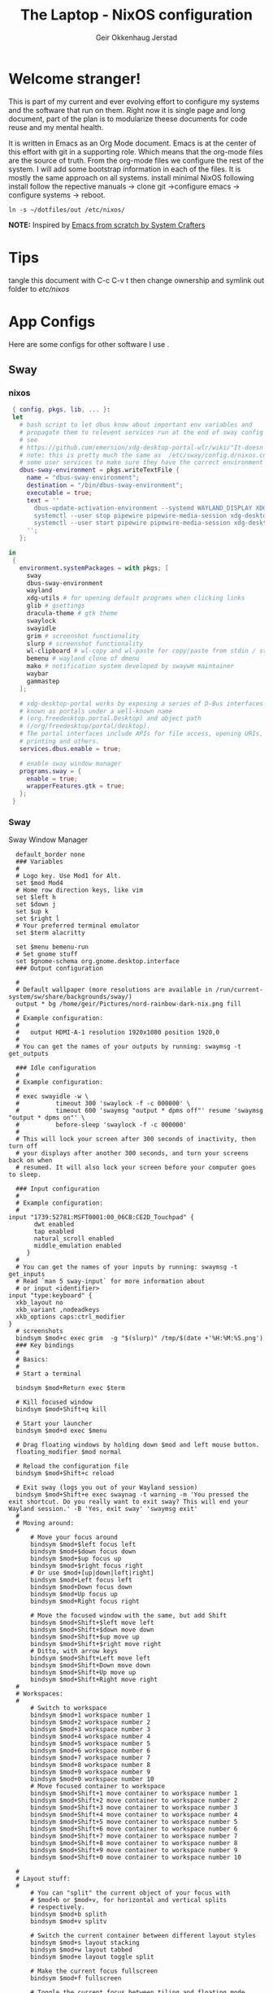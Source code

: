 # Created 2023-03-30 Thu 10:40
#+title: The Laptop - NixOS configuration
#+author: Geir Okkenhaug Jerstad
#+export_file_name: README.org

* Welcome stranger!

This is part of my current and ever evolving effort to configure my systems and the software that run on them. Right now it is single page and long document, part of the plan is to modularize theese documents for code reuse and my mental health.

It is written in Emacs as an Org Mode document. Emacs is at the center of this effort with git in a supporting role. Which means that the org-mode files are the source of truth.
From the org-mode files we configure the rest of the system. I will add some bootstrap information in each of the files. It is mostly the same approach on all systems.
install minimal NixOS following install follow the repective manuals -> clone git ->configure emacs -> configure systems -> reboot.


#+begin_src shell
  ln -s ~/dotfiles/out /etc/nixos/
#+end_src

*NOTE:* Inspired by [[https://github.com/daviwil/emacs-from-scratch/][Emacs from scratch by System Crafters]]

* Tips

tangle this document with C-c C-v t then change ownership and symlink out folder to /etc/nixos/

* App Configs

Here are some configs for other software I use .

** Sway
*** nixos
#+begin_src nix
   { config, pkgs, lib, ... }:
   let
     # bash script to let dbus know about important env variables and
     # propagate them to relevent services run at the end of sway config
     # see
     # https://github.com/emersion/xdg-desktop-portal-wlr/wiki/"It-doesn't-work"-Troubleshooting-Checklist
     # note: this is pretty much the same as  /etc/sway/config.d/nixos.conf but also restarts  
     # some user services to make sure they have the correct environment variables
     dbus-sway-environment = pkgs.writeTextFile {
       name = "dbus-sway-environment";
       destination = "/bin/dbus-sway-environment";
       executable = true;
       text = ''
         dbus-update-activation-environment --systemd WAYLAND_DISPLAY XDG_C  URRENT_DESKTOP=sway
         systemctl --user stop pipewire pipewire-media-session xdg-desktop-portal xdg-desktop-portal-wlr
         systemctl --user start pipewire pipewire-media-session xdg-desktop-portal xdg-desktop-portal-wlr
       ''; 
     };

  in
   {
     environment.systemPackages = with pkgs; [
       sway
       dbus-sway-environment
       wayland
       xdg-utils # for opening default programs when clicking links
       glib # gsettings
       dracula-theme # gtk theme
       swaylock
       swayidle
       grim # screenshot functionality
       slurp # screenshot functionality
       wl-clipboard # wl-copy and wl-paste for copy/paste from stdin / stdout
       bemenu # wayland clone of dmenu
       mako # notification system developed by swaywm maintainer
       waybar
       gammastep
     ];

     # xdg-desktop-portal works by exposing a series of D-Bus interfaces
     # known as portals under a well-known name
     # (org.freedesktop.portal.Desktop) and object path
     # (/org/freedesktop/portal/desktop).
     # The portal interfaces include APIs for file access, opening URIs,
     # printing and others.
     services.dbus.enable = true;

     # enable sway window manager
     programs.sway = {
       enable = true;
       wrapperFeatures.gtk = true;
     };
   }
#+end_src

*** Sway
Sway Window Manager
#+begin_src conf-unix
    default_border none
    ### Variables
    #
    # Logo key. Use Mod1 for Alt.
    set $mod Mod4
    # Home row direction keys, like vim
    set $left h
    set $down j
    set $up k
    set $right l
    # Your preferred terminal emulator
    set $term alacritty

    set $menu bemenu-run
    # Set gnome stuff
    set $gnome-schema org.gnome.desktop.interface
    ### Output configuration

    #
    # Default wallpaper (more resolutions are available in /run/current-system/sw/share/backgrounds/sway/)
    output * bg /home/geir/Pictures/nord-rainbow-dark-nix.png fill
    #
    # Example configuration:
    #
    #   output HDMI-A-1 resolution 1920x1080 position 1920,0
    #
    # You can get the names of your outputs by running: swaymsg -t get_outputs

    ### Idle configuration
    #
    # Example configuration:
    #
    # exec swayidle -w \
    #          timeout 300 'swaylock -f -c 000000' \
    #          timeout 600 'swaymsg "output * dpms off"' resume 'swaymsg "output * dpms on"' \
    #          before-sleep 'swaylock -f -c 000000'
    #
    # This will lock your screen after 300 seconds of inactivity, then turn off
    # your displays after another 300 seconds, and turn your screens back on when
    # resumed. It will also lock your screen before your computer goes to sleep.

    ### Input configuration
    #
    # Example configuration:
    #
  input "1739:52781:MSFT0001:00_06CB:CE2D_Touchpad" {
         dwt enabled
         tap enabled
         natural_scroll enabled
         middle_emulation enabled
       }
    #
    # You can get the names of your inputs by running: swaymsg -t get_inputs
    # Read `man 5 sway-input` for more information about
    # or input <identifier>
  input "type:keyboard" {
    xkb_layout no
    xkb_variant ,nodeadkeys
    xkb_options caps:ctrl_modifier
  }
    # screenshots
    bindsym $mod+c exec grim  -g "$(slurp)" /tmp/$(date +'%H:%M:%S.png') 
    ### Key bindings
    #
    # Basics:
    #
    # Start a terminal

    bindsym $mod+Return exec $term

    # Kill focused window
    bindsym $mod+Shift+q kill

    # Start your launcher
    bindsym $mod+d exec $menu

    # Drag floating windows by holding down $mod and left mouse button.
    floating_modifier $mod normal

    # Reload the configuration file
    bindsym $mod+Shift+c reload

    # Exit sway (logs you out of your Wayland session)
    bindsym $mod+Shift+e exec swaynag -t warning -m 'You pressed the exit shortcut. Do you really want to exit sway? This will end your Wayland session.' -B 'Yes, exit sway' 'swaymsg exit'
    #
    # Moving around:
    #
        # Move your focus around
        bindsym $mod+$left focus left
        bindsym $mod+$down focus down
        bindsym $mod+$up focus up
        bindsym $mod+$right focus right
        # Or use $mod+[up|down|left|right]
        bindsym $mod+Left focus left
        bindsym $mod+Down focus down
        bindsym $mod+Up focus up
        bindsym $mod+Right focus right

        # Move the focused window with the same, but add Shift
        bindsym $mod+Shift+$left move left
        bindsym $mod+Shift+$down move down
        bindsym $mod+Shift+$up move up
        bindsym $mod+Shift+$right move right
        # Ditto, with arrow keys
        bindsym $mod+Shift+Left move left
        bindsym $mod+Shift+Down move down
        bindsym $mod+Shift+Up move up
        bindsym $mod+Shift+Right move right
    #
    # Workspaces:
    #
        # Switch to workspace
        bindsym $mod+1 workspace number 1
        bindsym $mod+2 workspace number 2
        bindsym $mod+3 workspace number 3
        bindsym $mod+4 workspace number 4
        bindsym $mod+5 workspace number 5
        bindsym $mod+6 workspace number 6
        bindsym $mod+7 workspace number 7
        bindsym $mod+8 workspace number 8
        bindsym $mod+9 workspace number 9
        bindsym $mod+0 workspace number 10
        # Move focused container to workspace
        bindsym $mod+Shift+1 move container to workspace number 1
        bindsym $mod+Shift+2 move container to workspace number 2
        bindsym $mod+Shift+3 move container to workspace number 3
        bindsym $mod+Shift+4 move container to workspace number 4
        bindsym $mod+Shift+5 move container to workspace number 5
        bindsym $mod+Shift+6 move container to workspace number 6
        bindsym $mod+Shift+7 move container to workspace number 7
        bindsym $mod+Shift+8 move container to workspace number 8
        bindsym $mod+Shift+9 move container to workspace number 9
        bindsym $mod+Shift+0 move container to workspace number 10

    #
    # Layout stuff:
    #
        # You can "split" the current object of your focus with
        # $mod+b or $mod+v, for horizontal and vertical splits
        # respectively.
        bindsym $mod+b splith
        bindsym $mod+v splitv

        # Switch the current container between different layout styles
        bindsym $mod+s layout stacking
        bindsym $mod+w layout tabbed
        bindsym $mod+e layout toggle split

        # Make the current focus fullscreen
        bindsym $mod+f fullscreen

        # Toggle the current focus between tiling and floating mode
        bindsym $mod+Shift+space floating toggle

        # Swap focus between the tiling area and the floating area
        bindsym $mod+space focus mode_toggle

        # Move focus to the parent container
        bindsym $mod+a focus parent
    #
    # Scratchpad:
    #
        # Sway has a "scratchpad", which is a bag of holding for windows.
        # You can send windows there and get them back later.

        # Move the currently focused window to the scratchpad
        bindsym $mod+Shift+minus move scratchpad

        # Show the next scratchpad window or hide the focused scratchpad window.
        # If there are multiple scratchpad windows, this command cycles through them.
        bindsym $mod+minus scratchpad show
    #
    # Resizing containers:
    #
    mode "resize" {
        # left will shrink the containers width
        # right will grow the containers width
        # up will shrink the containers height
        # down will grow the containers height
        bindsym $left resize shrink width 10px
        bindsym $down resize grow height 10px
        bindsym $up resize shrink height 10px
        bindsym $right resize grow width 10px

        # Ditto, with arrow keys
        bindsym Left resize shrink width 10px
        bindsym Down resize grow height 10px
        bindsym Up resize shrink height 10px
        bindsym Right resize grow width 10px

        # Return to default mode
        bindsym Return mode "default"
        bindsym Escape mode "default"
    }
    bindsym $mod+r mode "resize"

    #
    # Status Bar:
    #
  bar {
     swaybar_command waybar 
  } 

  include /etc/sway/config.d/*
  exec dbus-sway-environment
  exec configure-gtk
  exec gammastep
#+end_src

*** Waybar

**** config

#+begin_src conf-unix
    {
  	  "layer": "top",
  	  "position": "top",

  		      "modules-left": [
  		      "sway/mode",
  		      "sway/workspaces",
  		      "custom/arrow10",
  		      "sway/window"
  		      ],

  		      "modules-right": [
  		      "custom/arrow9",
  		      "pulseaudio",
  		      "custom/arrow8",
  		      "network",
  		      "custom/arrow7",
  		      "memory",
  		      "custom/arrow6",
  		      "cpu",
  		      "custom/arrow5",
  		      "temperature",
  		      "custom/arrow4",
  		      "battery",
  		      "custom/arrow3",
  		      "sway/language",
  		      "custom/arrow2",
  		      "tray",
  		      "clock#date",
  		      "custom/arrow1",
  		      "clock#time"
  		      ],

  		      // Modules

  		      "battery": {
  			       "interval": 10,
  			       "states": {
  					 "warning": 30,
  					 "critical": 15
  					 },
  				"format-time": "{H}:{M:02}",
  				"format": "{icon} {capacity}% ({time})",
  				"format-charging": " {capacity}% ({time})",
  				"format-charging-full": " {capacity}%",
  				"format-full": "{icon} {capacity}%",
  				"format-alt": "{icon} {power}W",
  				"format-icons": [
  					"",
  					"",
  					"",
  					"",
  					""
  				],
  				"tooltip": false
  			},

  			"clock#time": {
  				"interval": 10,
  				"format": "{:%H:%M}",
  				"tooltip": false
  			},

  			"clock#date": {
  				"interval": 20,
  				"format": "{:%e %b %Y}",
  				"tooltip": false
  				//"tooltip-format": "{:%e %B %Y}"
  			},

  			"cpu": {
  				"interval": 5,
  				"tooltip": false,
  				"format": " {usage}%",
  				"format-alt": " {load}",
  				"states": {
  					"warning": 70,
  					"critical": 90
  				}
  			},

  			"sway/language": {
  				"format": " {}",
  				"min-length": 5,
  				"on-click": "swaymsg 'input * xkb_switch_layout next'",
  				"tooltip": false
  			},

  			"memory": {
  				"interval": 5,
  				"format": " {used:0.1f}G/{total:0.1f}G",
  				"states": {
  					"warning": 70,
  					"critical": 90
  				},
  				"tooltip": false
  			},

  			"network": {
  				"interval": 5,
  				"format-wifi": " {essid} ({signalStrength}%)",
  				"format-ethernet": " {ifname}",
  				"format-disconnected": "No connection",
  				"format-alt": " {ipaddr}/{cidr}",
  				"tooltip": false
  			},

  			"sway/mode": {
  				"format": "{}",
  				"tooltip": false
  			},

  			"sway/window": {
  				"format": "{}",
  				"max-length": 30,
  				"tooltip": false
  			},

  			"sway/workspaces": {
  				"disable-scroll-wraparound": true,
  				"smooth-scrolling-threshold": 4,
  				"enable-bar-scroll": true,
  				"format": "{name}"
  			},

  			"pulseaudio": {
  				"format": "{icon} {volume}%",
  				"format-bluetooth": "{icon} {volume}%",
  				"format-muted": "",
  				"format-icons": {
  					"headphone": "",
  					"hands-free": "",
  					"headset": "",
  					"phone": "",
  					"portable": "",
  					"car": "",
  					"default": ["", ""]
  				},
  				"scroll-step": 1,
  				"on-click": "pactl set-sink-mute @DEFAULT_SINK@ toggle",
  				"tooltip": false
  			},

  			"temperature": {
  				"critical-threshold": 90,
  				"interval": 5,
  				"format": "{icon} {temperatureC}°",
  				"format-icons": [
  					"",
  					"",
  					"",
  					"",
  					""
  				],
  				"tooltip": false
  			},

  			"tray": {
  				"icon-size": 18
  				//"spacing": 10
  			},

  			"custom/arrow1": {
  				"format": "",
  				"tooltip": false
  			},

  			"custom/arrow2": {
  				"format": "",
  				"tooltip": false
  			},

  			"custom/arrow3": {
  				"format": "",
  				"tooltip": false
  			},

  			"custom/arrow4": {
  				"format": "",
  				"tooltip": false
  			},

  			"custom/arrow5": {
  				"format": "",
  				"tooltip": false
  			},

  			"custom/arrow6": {
  				"format": "",
  				"tooltip": false
  			},

  			"custom/arrow7": {
  				"format": "",
  				"tooltip": false
  			},

  			"custom/arrow8": {
  				"format": "",
  				"tooltip": false
  			},

  			"custom/arrow9": {
  				"format": "",
  				"tooltip": false
  			},

  			"custom/arrow10": {
  				"format": "",
  				"tooltip": false
  			}
    }
  // vi:ft=jsonc
#+end_src

**** css
#+begin_src css
  /* Keyframes */

  @keyframes blink-critical {
  	to {
  		/*color: @white;*/
  		background-color: @critical;
  	}
  }


  /* Styles */

  /* Colors (gruvbox) */
  @define-color black	#282828;
  @define-color red	#cc241d;
  @define-color green	#98971a;
  @define-color yellow	#d79921;
  @define-color blue	#458588;
  @define-color purple	#b16286;
  @define-color aqua	#689d6a;
  @define-color gray	#a89984;
  @define-color brgray	#928374;
  @define-color brred	#fb4934;
  @define-color brgreen	#b8bb26;
  @define-color bryellow	#fabd2f;
  @define-color brblue	#83a598;
  @define-color brpurple	#d3869b;
  @define-color braqua	#8ec07c;
  @define-color white	#ebdbb2;
  @define-color bg2	#504945;


  @define-color warning 	@bryellow;
  @define-color critical	@red;
  @define-color mode	@black;
  @define-color unfocused	@bg2;
  @define-color focused	@braqua;
  @define-color inactive	@purple;
  @define-color sound	@brpurple;
  @define-color network	@purple;
  @define-color memory	@braqua;
  @define-color cpu	@green;
  @define-color temp	@brgreen;
  @define-color layout	@bryellow;
  @define-color battery	@aqua;
  @define-color date	@black;
  @define-color time	@white;

  /* Reset all styles */
   ,* {
  	border: none;
  	border-radius: 0;
  	min-height: 0;
  	margin: 0;
  	padding: 0;
  	box-shadow: none;
  	text-shadow: none;
  	icon-shadow: none;
  }

  /* The whole bar */
  #waybar {
  	background: rgba(40, 40, 40, 0.8784313725); /* #282828e0 */
  	color: @white;
  	font-family: JetBrains Mono, Siji;
  	font-size: 12pt;
  	/*font-weight: bold;*/
  }

  /* Each module */
  #battery,
  #clock,
  #cpu,
  #language,
  #memory,
  #mode,
  #network,
  #pulseaudio,
  #temperature,
  #tray,
  #backlight,
  #idle_inhibitor,
  #disk,
  #user,
  #mpris {
  	padding-left: 8pt;
  	padding-right: 8pt;
  }

  /* Each critical module */
  #mode,
  #memory.critical,
  #cpu.critical,
  #temperature.critical,
  #battery.critical.discharging {
  	animation-timing-function: linear;
  	animation-iteration-count: infinite;
  	animation-direction: alternate;
  	animation-name: blink-critical;
  	animation-duration: 1s;
  }

  /* Each warning */
  #network.disconnected,
  #memory.warning,
  #cpu.warning,
  #temperature.warning,
  #battery.warning.discharging {
  	color: @warning;
  }

  /* And now modules themselves in their respective order */

  /* Current sway mode (resize etc) */
  #mode {
  	color: @white;
  	background: @mode;
  }

  /* Workspaces stuff */
  #workspaces button {
  	/*font-weight: bold;*/
  	padding-left: 2pt;
  	padding-right: 2pt;
  	color: @white;
  	background: @unfocused;
  }

  /* Inactive (on unfocused output) */
  #workspaces button.visible {
  	color: @white;
  	background: @inactive;
  }

  /* Active (on focused output) */
  #workspaces button.focused {
  	color: @black;
  	background: @focused;
  }

  /* Contains an urgent window */
  #workspaces button.urgent {
  	color: @black;
  	background: @warning;
  }

  /* Style when cursor is on the button */
  #workspaces button:hover {
  	background: @black;
  	color: @white;
  }

  #window {
  	margin-right: 35pt;
  	margin-left: 35pt;
  }

  #pulseaudio {
  	background: @sound;
  	color: @black;
  }

  #network {
  	background: @network;
  	color: @white;
  }

  #memory {
  	background: @memory;
  	color: @black;
  }

  #cpu {
  	background: @cpu;
  	color: @white;
  }

  #temperature {
  	background: @temp;
  	color: @black;
  }

  #language {
  	background: @layout;
  	color: @black;
  }

  #battery {
  	background: @battery;
  	color: @white;
  }

  #tray {
  	background: @date;
  }

  #clock.date {
  	background: @date;
  	color: @white;
  }

  #clock.time {
  	background: @time;
  	color: @black;
  }

  #custom-arrow1 {
  	font-size: 11pt;
  	color: @time;
  	background: @date;
  }

  #custom-arrow2 {
  	font-size: 11pt;
  	color: @date;
  	background: @layout;
  }

  #custom-arrow3 {
  	font-size: 11pt;
  	color: @layout;
  	background: @battery;
  }

  #custom-arrow4 {
  	font-size: 11pt;
  	color: @battery;
  	background: @temp;
  }

  #custom-arrow5 {
  	font-size: 11pt;
  	color: @temp;
  	background: @cpu;
  }

  #custom-arrow6 {
  	font-size: 11pt;
  	color: @cpu;
  	background: @memory;
  }

  #custom-arrow7 {
  	font-size: 11pt;
  	color: @memory;
  	background: @network;
  }

  #custom-arrow8 {
  	font-size: 11pt;
  	color: @network;
  	background: @sound;
  }

  #custom-arrow9 {
  	font-size: 11pt;
  	color: @sound;
  	background: transparent;
  }

  #custom-arrow10 {
  	font-size: 11pt;
  	color: @unfocused;
  	background: transparent;
  }
#+end_src

*** gammastep

#+begin_src conf-unix

  ; Global settings
  [general]
  ; Set the day and night screen temperatures
  temp-day=5700
  temp-night=3500

  ; Disable the smooth fade between temperatures when Redshift starts and stops.
  ; 0 will cause an immediate change between screen temperatures.
  ; 1 will gradually apply the new screen temperature over a couple of seconds.
  fade=1

  ; Solar elevation thresholds.
  ; By default, Redshift will use the current elevation of the sun to determine
  ; whether it is daytime, night or in transition (dawn/dusk). When the sun is
  ; above the degrees specified with elevation-high it is considered daytime and
  ; below elevation-low it is considered night.
  ;elevation-high=3
  ;elevation-low=-6

  ; Custom dawn/dusk intervals.
  ; Instead of using the solar elevation, the time intervals of dawn and dusk
  ; can be specified manually. The times must be specified as HH:MM in 24-hour
  ; format.
  dawn-time=8:00-9:45
  dusk-time=19:35-20:15

  ; Set the screen brightness. Default is 1.0.
  ;brightness=0.9
  ; It is also possible to use different settings for day and night
  ; since version 1.8.
  ;brightness-day=0.7
  ;brightness-night=0.4
  ; Set the screen gamma (for all colors, or each color channel
  ; individually)
  gamma=0.8
  ;gamma=0.8:0.7:0.8
  ; This can also be set individually for day and night since
  ; version 1.10.
  ;gamma-day=0.8:0.7:0.8
  ;gamma-night=0.6

  ; Set the location-provider: 'geoclue2', 'manual'.
  ; The location provider settings are in a different section.
  location-provider=manual

  ; Set the adjustment-method: 'randr', 'vidmode', 'drm', 'wayland'.
  ; 'randr' is the preferred X11 method, 'vidmode' is an older API
  ; that works in some cases when 'randr' does not.
  ; The adjustment method settings are in a different section.
  adjustment-method=wayland

  ; Configuration of the location-provider:
  ; type 'gammastep -l PROVIDER:help' to see the settings.
  ; ex: 'gammastep -l manual:help'
  ; Keep in mind that longitudes west of Greenwich (e.g. the Americas)
  ; are negative numbers.
  [manual]
  lat=58.1
  lon=7.9

  ; Configuration of the adjustment-method
  ; type 'gammastep -m METHOD:help' to see the settings.
  ; ex: 'gammastep -m randr:help'
  ; In this example, randr is configured to adjust only screen 0.
  ; Note that the numbering starts from 0, so this is actually the first screen.
  ; If this option is not specified, Redshift will try to adjust _all_ screens.
  [randr]
  screen=0
#+end_src

** Alacritty

#+begin_src yaml
  font:
    normal:
      family: MesloLGS NF
      style: Regular
    bold:
      family:  MesloLGS NF
      style: Bold

    italic:
      family:  MesloLGS NF
      style: Italic

    bold_italic:
      family:  MesloLGS NF
      style: Bold Italic

    size: 14

  import:
    - ~/.config/alacritty/dracula.yml
#+end_src

#+begin_src conf-unix
  # Colors (Dracula)
  colors:
    # Default colors
    primary:
      background: '0x282a36'
      foreground: '0xf8f8f2'

    # Normal colors
    normal:
      black:   '0x000000'
      red:     '0xff5555'
      green:   '0x50fa7b'
      yellow:  '0xf1fa8c'
      blue:    '0xbd93f9'
      magenta: '0xff79c6'
      cyan:    '0x8be9fd'
      white:   '0xbbbbbb'

    # Bright colors
    bright:
      black:   '0x555555'
      red:     '0xff5555'
      green:   '0x50fa7b'
      yellow:  '0xf1fa8c'
      blue:    '0xcaa9fa'
      magenta: '0xff79c6'
      cyan:    '0x8be9fd'
      white:   '0xffffff'
#+end_src

** Bash

#+begin_src conf-unix
  eval "$(starship init bash)"
#+end_src

** Zsh

#+begin_src nix
  { config, pkgs, ... }:
  {
    environment.systemPackages = with pkgs;
      [
        zsh
        zsh-completions
        nix-zsh-completions
      ];

    programs.zsh.enable = true;
    programs.zsh.syntaxHighlighting.enable = true;
    programs.zsh.autosuggestions.enable = true;
    programs.zsh.interactiveShellInit = ''
    eval "$(starship init zsh)"
    '';
  }
#+end_src

** Starship

#+begin_src conf-unix

  # Editor completions based on the config schema
  "$schema" = 'https://starship.rs/config-schema.json'

  # Use custom format
  format = '''(bold purple)$all '''

  # Inserts a blank line between shell prompts
  add_newline = true

  [aws]
  style = "bold #ffb86c"

  [character]
  error_symbol = "[λ](bold #ff5555)"
  success_symbol = "[λ](bold #50fa7b)" # ❄

  [cmd_duration]
  style = "bold #f1fa8c"

  [directory]
  style = "bold #50fa7b"

  [git_branch]
  style = "bold #ff79c6"

  [git_status]
  style = "bold #ff5555"

  [hostname]
  style = "bold #bd93f9"

  [username]
  format = "[$user]($style) on "
  style_user = "bold #8be9fd"
#+end_src

** LazyVim

Install LazyVim

#+begin_src shell

  mv ~/.config/nvim ~/.config/nvim.bak
  git clone https://github.com/LazyVim/starter ~/.config/nvim
  rm -rf ~/.config/nvim/.git
#+end_src

* NixOS - Laptop

This is the configuration for NixOs on my laptop

** bootstrap

backup org conf and remove other files from /etc/nixos
As root or sudo

#+begin_src shell

  ln -s ~/configs /etc/nixos
#+end_src

** hardware-configuration.nix

#+begin_src nix

  # Do not modify this file!  It was generated by ‘~/dotfiles/systems/laptop.org’
  # and may be overwritten by future invocations.
  { config, lib, pkgs, modulesPath, ... }:

  {
    imports =
      [ (modulesPath + "/installer/scan/not-detected.nix")
      ];

    boot.initrd.availableKernelModules = [ "nvme" "xhci_pci" "usb_storage" "sd_mod" ];
    boot.initrd.kernelModules = [ ];
    boot.kernelModules = [ "kvm-amd" ];
    boot.extraModulePackages = [ ];

    fileSystems."/" =
      { device = "/dev/disk/by-uuid/f425969c-9df5-4a3f-927e-b524a3d007d7";
        fsType = "xfs";
      };

    fileSystems."/boot/efi" =
      { device = "/dev/disk/by-uuid/EC44-1BA0";
        fsType = "vfat";
      };

    swapDevices = [ ];
    networking.useDHCP = lib.mkDefault true;
    # networking.interfaces.wlp2s0.useDHCP = lib.mkDefault true;

    nixpkgs.hostPlatform = lib.mkDefault "x86_64-linux";
    hardware.cpu.amd.updateMicrocode = lib.mkDefault config.hardware.enableRedistributableFirmware;
  }
#+end_src

** configuration.nix

#+begin_src nix
  { config, pkgs, ... }:

  {
    imports =
      [ # Include the results of the hardware scan.
        ./hardware-configuration.nix
        ./zsh.nix
        ./sway.nix
        ./tty.nix
        ./aliases.nix
      ];

    # Bootloader.
    boot.loader.systemd-boot.enable = true;
    boot.loader.efi.canTouchEfiVariables = true;
    boot.loader.efi.efiSysMountPoint = "/boot/efi";
    boot.kernelPackages = pkgs.linuxPackages_latest;
    zramSwap = {
      enable = true;
      algorithm = "zstd";
    };
    services.fwupd.enable = true;

    networking.hostName = "the-laptop"; # Define your hostname.

    # Enable networking
    networking.networkmanager.enable = true;

    # Set your time zone.
    time.timeZone = "Europe/Oslo";

    # Select internationalisation properties.
    i18n.defaultLocale = "en_US.UTF-8";

    # Enable the X11 windowing system.
    services.xserver.enable = true;

    # Enable the GNOME Desktop Environment.
    services.xserver.displayManager.gdm.enable = true;
    services.xserver.desktopManager.gnome.enable = true;

    # Enable Sway compositor
    # programs.sway.enable = true;

    # Configure keymap in X11
    services.xserver = {
      layout = "no";
      xkbVariant = "";
    };

    # Configure console keymap
    console.keyMap = "no";

    # Enable CUPS to print documents.
    services.printing.enable = false;

    # Enable sound with pipewire.
    sound.enable = true;
    hardware.pulseaudio.enable = false;
    security.rtkit.enable = true;
    services.pipewire = {
      enable = true;
      alsa.enable = true;
      alsa.support32Bit = true;
      pulse.enable = true;
    };


    # User account.
    environment.localBinInPath = true;
    programs.fish.enable = true;
    programs.zsh.enable = true;
    users.users.geir = {
      isNormalUser = true;
      description = "Geir Okkenhaug Jerstad";
      extraGroups = [ "networkmanager" "wheel" ];
      shell = pkgs.zsh;
      packages = with pkgs; [
        # Browsers
        firefox google-chrome nyxt
        # Fonts
        fira-code fira-mono fira-code-symbols meslo-lgs-nf
        # Gnome
        gnome.gnome-tweaks
        arc-icon-theme beauty-line-icon-theme
        # Monitoring tools
        htop glances zenith bottom fwupd
        # shells & terminals
        alacritty
        starship
        nushell
        fishPlugins.done
        fishPlugins.fzf-fish 
        fishPlugins.forgit
        fishPlugins.hydro
        fzf
        # Virtualisation
        virt-manager
        qemu
        # Emacs
        emacsPackages.vterm
        libvterm libtool
        # Coding
        guile
        python3Full
        go gotools
        rustup
        # language servers
        rnix-lsp
        gopls
        luajitPackages.lua-lsp
        nodePackages.bash-language-server
        vimPlugins.cmp-nvim-lsp
        # building software
        cmake
        gcc
        bintools
        gnutar
        sccache
        # Remote desktop
        remmina
        # DevSecOps
        kubectl
      ];

    };

    nixpkgs.config.permittedInsecurePackages = [
      "python-2.7.18.6"
      "python3.10-certifi-2022.9.24"
    ];

    # Allow unfree packages
    nixpkgs.config.allowUnfree = true;

    # List packages installed in system profile. To search, run:
    # $ nix search wget
    environment.systemPackages = with pkgs; [
       neovim emacs git
       wget curl screen
       neofetch inxi mlocate     
    ];

    # Turn on some experimental features for nix

    nix.settings.experimental-features = [ "nix-command" "flakes" ];
    # Enable the OpenSSH daemon.
    services.openssh.enable = true;

    # Open ports in the firewall.
    # networking.firewall.allowedTCPPorts = [ ... ];
    # networking.firewall.allowedUDPPorts = [ ... ];
    # Or disable the firewall altogether.
    # networking.firewall.enable = false;
    system.stateVersion = "22.11";

  } 
#+end_src

** Nix services and configs
*** tty with colors
#+begin_src nix
  { pkgs, ... }:
  {
    services.getty.greetingLine = ''\l'';

    console = {
      earlySetup = true;

      # Joker palette
      colors = [
        "1b161f"
        "ff5555"
        "54c6b5"
        "d5aa2a"
        "bd93f9"
        "ff79c6"
        "8be9fd"
        "bfbfbf"

        "1b161f"
        "ff6e67"
        "5af78e"
        "ffce50"
        "caa9fa"
        "ff92d0"
        "9aedfe"
        "e6e6e6"
      ];
    };
  }
#+end_src

*** Aliases and apps
#+begin_src nix
  { config, pkgs, ... }:
  {
    environment.systemPackages = with pkgs; [
      tldr
      exa
      bat
      ripgrep
    ];
    environment.shellAliases = {
      h = "tldr";
      # oxidized
      ls = "exa -l";
      cat = "bat";
      grep = "rg";
      top = "btm --color gruvbox";
      # some tools
      st = "curl -s https://raw.githubusercontent.com/sivel/speedtest-cli/master/speedtest.py | python3 -";
    };
  }
#+end_src
